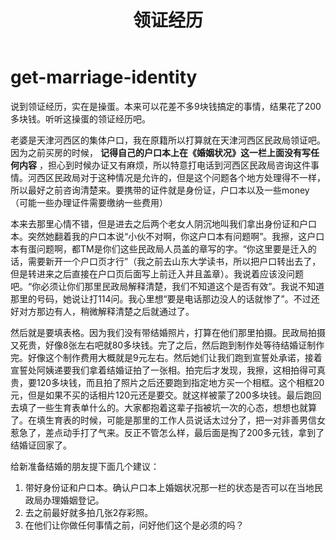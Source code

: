 * get-marriage-identity
#+TITLE: 领证经历

说到领证经历，实在是操蛋。本来可以花差不多9块钱搞定的事情，结果花了200多块钱。听听这操蛋的领证经历吧。

老婆是天津河西区的集体户口，我在原籍所以打算就在天津河西区民政局领证吧。因为之前买房的时候， *记得自己的户口本上在《婚姻状况》这一栏上面没有写任何内容* ，担心到时候办证又有麻烦，所以特意打电话到河西区民政局咨询这件事情。河西区民政局对于这种情况是允许的，但是这个问题各个地方处理得不一样，所以最好之前咨询清楚来。要携带的证件就是身份证，户口本以及一些money（可能一些办理证件需要缴纳一些费用）

本来去那里心情不错，但是进去之后两个老女人阴沉地叫我们拿出身份证和户口本。突然她翻着我的户口本说“小伙不对啊，你这户口本有问题啊”。我擦，这户口本有蛋问题啊，都TM是你们这些民政局人员盖的章写的字。“你这里要是迁入的话，需要新开一个户口页才行”（我之前去山东大学读书，所以把户口转出去了，但是转进来之后直接在户口页后面写上前迁入并且盖章）。我说着应该没问题吧。“你必须让你们那里民政局解释清楚，我们不知道这个是否有效”。我说不知道那里的号码，她说让打114问。我心里想“要是电话那边没人的话就惨了”。不过还好对方那边有人，稍微解释清楚之后就通过了。

然后就是要填表格。因为我们没有带结婚照片，打算在他们那里拍摄。民政局拍摄又死贵，好像8张左右吧就80多块钱。完了之后，然后跑到制作处等待结婚证制作完。好像这个制作费用大概就是9元左右。然后她们让我们跑到宣誓处承诺，接着宣誓处阿姨递要我们拿着结婚证拍了一张相。拍完后才发现，我擦，这相拍得可真贵，要120多块钱，而且拍了照片之后还要跑到指定地方买一个相框。这个相框20元，但是如果不买的话相片120元还是要交。就这样被蒙了200多块钱。最后跑回去填了一些生育表单什么的。大家都抱着这辈子指被坑一次的心态，想想也就算了。在填生育表的时候，可能是那里的工作人员说话太过分了，把一对非善男信女惹急了，差点动手打了气来。反正不管怎么样，最后面是掏了200多元钱，拿到了结婚证回家了。

给新准备结婚的朋友提下面几个建议：
   1. 带好身份证和户口本。确认户口本上婚姻状况那一栏的状态是否可以在当地民政局办理婚姻登记。
   2. 去之前最好就多拍几张2存彩照。
   3. 在他们让你做任何事情之前，问好他们这个是必须的吗？

